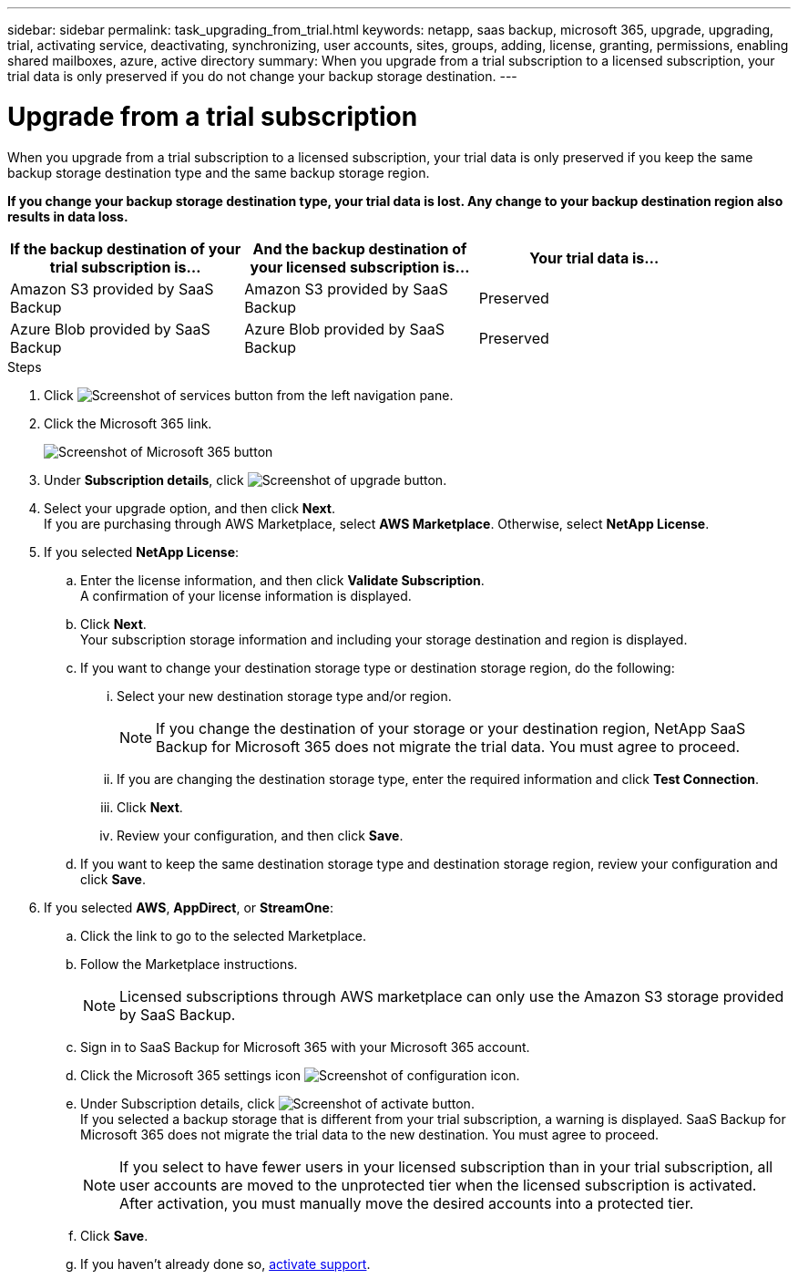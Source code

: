 ---
sidebar: sidebar
permalink: task_upgrading_from_trial.html
keywords: netapp, saas backup, microsoft 365, upgrade, upgrading, trial, activating service, deactivating, synchronizing, user accounts, sites, groups, adding, license, granting, permissions, enabling shared mailboxes, azure, active directory
summary: When you upgrade from a trial subscription to a licensed subscription, your trial data is only preserved if you do not change your backup storage destination.
---

= Upgrade from a trial subscription
:hardbreaks:
:nofooter:
:icons: font
:linkattrs:
:imagesdir: ./media/

[.lead]
When you upgrade from a trial subscription to a licensed subscription, your trial data is only preserved if you keep the same backup storage destination type and the same backup storage region.

*If you change your backup storage destination type, your trial data is lost.  Any change to your backup destination region also results in data loss.*

[options="header" width="90%"]
|=======
|If the backup destination of your trial subscription is... |And the backup destination of your licensed subscription is... |Your trial data is...
|Amazon S3 provided by SaaS Backup | Amazon S3 provided by SaaS Backup | Preserved
|Azure Blob provided by SaaS Backup |Azure Blob provided by SaaS Backup | Preserved
//|BYOS | The same BYOS target | Preserved
//|Amazon S3 provided by SaaS Backup | BYOS | Not migrated
//|Azure Blob provided by SaaS Backup | BYOS | Not migrated
//|BYOS | A different BYOS target | Not migrated
//|BYOS | Amazon S3 provided by SaaS Backup | Not migrated
//|BYOS | Azure Blob provided by SaaS Backup | Not migrated
|=======

.Steps

.	Click image:services.gif[Screenshot of services button] from the left navigation pane.
.	Click the Microsoft 365 link.
+
image:mso365_settings.gif[Screenshot of Microsoft 365 button]
. Under *Subscription details*, click image:upgrade.gif[Screenshot of upgrade button].
. Select your upgrade option, and then click *Next*.
  If you are purchasing through AWS Marketplace, select *AWS Marketplace*. Otherwise, select *NetApp License*.
. If you selected *NetApp License*:
  .. Enter the license information, and then click *Validate Subscription*.
     A confirmation of your license information is displayed.
  .. Click *Next*.
     Your subscription storage information and including your storage destination and region is displayed.
  .. If you want to change your destination storage type or destination storage region, do the following:
    ... Select your new destination storage type and/or region.
+
NOTE: If you change the destination of your storage or your destination region, NetApp SaaS Backup for Microsoft 365 does not migrate the trial data. You must agree to proceed.

    ... If you are changing the destination storage type, enter the required information and click *Test Connection*.
    ... Click *Next*.
    ... Review your configuration, and then click *Save*.
  .. If you want to keep the same destination storage type and destination storage region, review your configuration and click *Save*.
. If you selected *AWS*, *AppDirect*, or *StreamOne*:
  .. Click the link to go to the selected Marketplace.
  .. Follow the Marketplace instructions.
+
NOTE: Licensed subscriptions through AWS marketplace can only use the Amazon S3 storage provided by SaaS Backup.

  .. Sign in to SaaS Backup for Microsoft 365 with your Microsoft 365 account.
  .. Click the Microsoft 365 settings icon image:configure_icon.gif[Screenshot of configuration icon].
  .. Under Subscription details, click image:activate.gif[Screenshot of activate button].
     If you selected a backup storage that is different from your trial subscription, a warning is displayed. SaaS Backup for Microsoft 365 does not migrate the trial data to the new destination.  You must agree to proceed.
+
NOTE: If you select to have fewer users in your licensed subscription than in your trial subscription, all user accounts are moved to the unprotected tier when the licensed subscription is activated.  After activation, you must manually move the desired accounts into a protected tier.

  .. Click *Save*.
  .. If you haven't already done so, link:task_activate_support.html[activate support].
